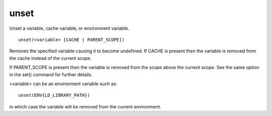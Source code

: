 unset
-----

Unset a variable, cache variable, or environment variable.

::

  unset(<variable> [CACHE | PARENT_SCOPE])

Removes the specified variable causing it to become undefined.  If
CACHE is present then the variable is removed from the cache instead
of the current scope.

If PARENT_SCOPE is present then the variable is removed from the scope
above the current scope.  See the same option in the set() command for
further details.

<variable> can be an environment variable such as:

::

  unset(ENV{LD_LIBRARY_PATH})

in which case the variable will be removed from the current
environment.
